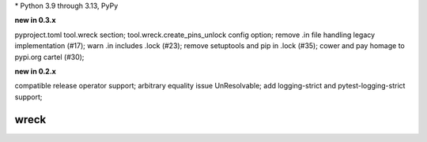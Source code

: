 .. card::
    :class-title: top-page-title-title
    :class-body: top-page-title-desc
    :text-align: center
    :shadow: none

    .. image:: _static/wreck-banner-611-255-1.*
        :align: center
        :alt: drain-swamp features build plugins and dependency lock switch

    .. centered:: Manage and fix requirements files for Python package authors

    .. raw:: html

        <div class="white-space-5px"></div>

    .. button-ref:: getting_started/index
      :ref-type: doc
      :color: primary
      :shadow:

      Getting Started

    .. button-ref:: getting_started/installation
      :ref-type: doc
      :color: primary
      :shadow:

    .. button-ref:: getting_started/installation:Configuration
      :ref-type: ref
      :color: primary
      :shadow:


.. PYVERSIONS

\* Python 3.9 through 3.13, PyPy

**new in 0.3.x**

pyproject.toml tool.wreck section; tool.wreck.create_pins_unlock config option;
remove .in file handling legacy implementation (\#17);
warn .in includes .lock (\#23); remove setuptools and pip in .lock (\#35);
cower and pay homage to pypi.org cartel (\#30);

**new in 0.2.x**

compatible release operator support; arbitrary equality issue UnResolvable;
add logging-strict and pytest-logging-strict support;

.. raw:: html

   <div style="visibility: hidden;">

wreck
======

.. raw:: html

   </div>
